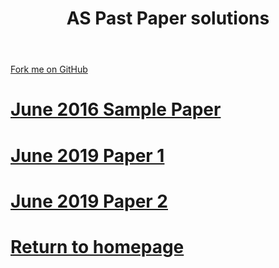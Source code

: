 #+STARTUP:indent
#+HTML_HEAD: <link rel="stylesheet" type="text/css" href="css/styles.css"/>
#+HTML_HEAD_EXTRA: <link href='http://fonts.googleapis.com/css?family=Ubuntu+Mono|Ubuntu' rel='stylesheet' type='text/css'>
#+BEGIN_COMMENT
#+STYLE: <link rel="stylesheet" type="text/css" href="css/styles.css"/>
#+STYLE: <link href='http://fonts.googleapis.com/css?family=Ubuntu+Mono|Ubuntu' rel='stylesheet' type='text/css'>
#+END_COMMENT
#+OPTIONS: f:nil author:nil num:1 creator:nil timestamp:nil 

#+TITLE: AS Past Paper solutions
#+AUTHOR: Stephen Brown
#+OPTIONS: toc:nil f:nil author:nil num:nil creator:nil timestamp:nil 

#+BEGIN_HTML
<div class="github-fork-ribbon-wrapper left">
<div class="github-fork-ribbon">
<a href="https://github.com/stsb11/gcse_theory">Fork me on GitHub</a>
</div>
</div>
#+END_HTML
* [[file:examples/2016.pdf][June 2016 Sample Paper]]
:PROPERTIES:
:HTML_CONTAINER_CLASS: link-heading
:END:
* [[file:examples/2019%20Paper%201%20model%20solution.pdf][June 2019 Paper 1]]
:PROPERTIES:
:HTML_CONTAINER_CLASS: link-heading
:END:
* [[file:examples/2019%20Paper%202%20model%20solution.pdf][June 2019 Paper 2]]
:PROPERTIES:
:HTML_CONTAINER_CLASS: link-heading
:END:
* [[./index.html][Return to homepage]]
:PROPERTIES:
:HTML_CONTAINER_CLASS: link-heading
:END:

